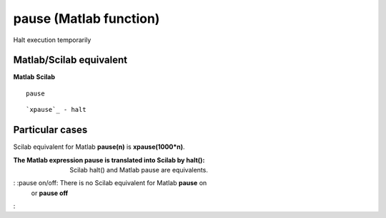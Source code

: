 


pause (Matlab function)
=======================

Halt execution temporarily



Matlab/Scilab equivalent
~~~~~~~~~~~~~~~~~~~~~~~~
**Matlab** **Scilab**

::

    pause



::

    `xpause`_ - halt




Particular cases
~~~~~~~~~~~~~~~~

Scilab equivalent for Matlab **pause(n)** is **xpause(1000*n)**.

:The Matlab expression pause is translated into Scilab by halt():
  Scilab halt() and Matlab pause are equivalents.
: :pause on/off: There is no Scilab equivalent for Matlab **pause** on
  or **pause off**
:



